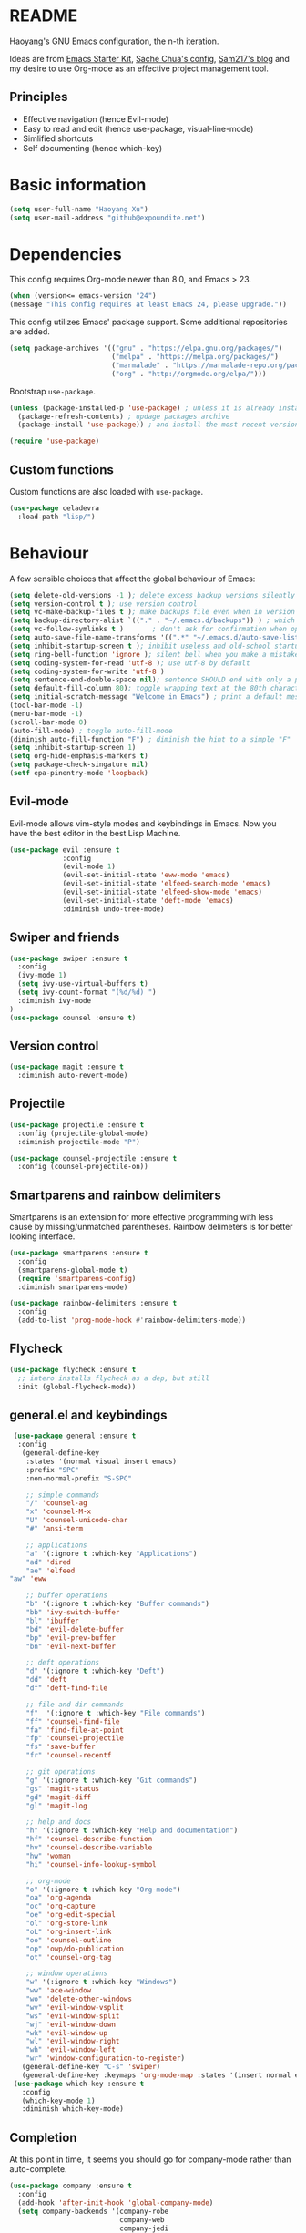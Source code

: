 * README

Haoyang's GNU Emacs configuration, the n-th iteration.

Ideas are from [[http://eschulte.me/emacs24-starter-kit/#installation][Emacs Starter Kit]], [[http://pages.sachachua.com/.emacs.d/Sacha.html][Sache Chua's config]], [[https://sam217pa.github.io/2016/09/02/how-to-build-your-own-spacemacs/][Sam217's blog]] and my desire to use Org-mode as an effective project management tool.

** Principles

- Effective navigation (hence Evil-mode)
- Easy to read and edit (hence use-package, visual-line-mode)
- Simlified shortcuts
- Self documenting (hence which-key)
  
* Basic information

#+BEGIN_SRC emacs-lisp
(setq user-full-name "Haoyang Xu")
(setq user-mail-address "github@expoundite.net")
#+END_SRC

* Dependencies

This config requires Org-mode newer than 8.0, and Emacs > 23.

#+BEGIN_SRC emacs-lisp
  (when (version<= emacs-version "24")
  (message "This config requires at least Emacs 24, please upgrade."))

#+END_SRC

This config utilizes Emacs' package support. Some additional repositories are added.

#+BEGIN_SRC emacs-lisp
  (setq package-archives '(("gnu" . "https://elpa.gnu.org/packages/")
                           ("melpa" . "https://melpa.org/packages/")
                           ("marmalade" . "https://marmalade-repo.org/packages/")
                           ("org" . "http://orgmode.org/elpa/")))
#+END_SRC

Bootstrap =use-package=.

#+BEGIN_SRC emacs-lisp
  (unless (package-installed-p 'use-package) ; unless it is already installed
    (package-refresh-contents) ; updage packages archive
    (package-install 'use-package)) ; and install the most recent version of use-package

  (require 'use-package)
#+END_SRC

** Custom functions

   Custom functions are also loaded with ~use-package~.

   #+BEGIN_SRC emacs-lisp
     (use-package celadevra
       :load-path "lisp/")
   #+END_SRC

* Behaviour

A few sensible choices that affect the global behaviour of Emacs:

#+BEGIN_SRC emacs-lisp
  (setq delete-old-versions -1 ); delete excess backup versions silently
  (setq version-control t ); use version control
  (setq vc-make-backup-files t ); make backups file even when in version controlled dir
  (setq backup-directory-alist `(("." . "~/.emacs.d/backups")) ) ; which directory to put backups file
  (setq vc-follow-symlinks t )       ; don't ask for confirmation when opening symlinked file
  (setq auto-save-file-name-transforms '((".*" "~/.emacs.d/auto-save-list/" t)) ) ;transform backups file name
  (setq inhibit-startup-screen t ); inhibit useless and old-school startup screen
  (setq ring-bell-function 'ignore ); silent bell when you make a mistake
  (setq coding-system-for-read 'utf-8 ); use utf-8 by default
  (setq coding-system-for-write 'utf-8 )
  (setq sentence-end-double-space nil); sentence SHOULD end with only a point.
  (setq default-fill-column 80); toggle wrapping text at the 80th character
  (setq initial-scratch-message "Welcome in Emacs") ; print a default message in the empty scratch buffer opened at startup
  (tool-bar-mode -1)
  (menu-bar-mode -1)
  (scroll-bar-mode 0)
  (auto-fill-mode) ; toggle auto-fill-mode
  (diminish auto-fill-function "F") ; diminish the hint to a simple "F"
  (setq inhibit-startup-screen 1)
  (setq org-hide-emphasis-markers t)
  (setq package-check-singature nil)
  (setf epa-pinentry-mode 'loopback)
#+END_SRC
** Evil-mode
   Evil-mode allows vim-style modes and keybindings in Emacs. Now you have the best editor in the best Lisp Machine.

   #+BEGIN_SRC emacs-lisp
     (use-package evil :ensure t
                  :config
                  (evil-mode 1)
                  (evil-set-initial-state 'eww-mode 'emacs)
                  (evil-set-initial-state 'elfeed-search-mode 'emacs)
                  (evil-set-initial-state 'elfeed-show-mode 'emacs)
                  (evil-set-initial-state 'deft-mode 'emacs)
                  :diminish undo-tree-mode)
   #+END_SRC
  
** Swiper and friends

   #+BEGIN_SRC emacs-lisp
     (use-package swiper :ensure t
       :config
       (ivy-mode 1)
       (setq ivy-use-virtual-buffers t)
       (setq ivy-count-format "(%d/%d) ")
       :diminish ivy-mode
     )
     (use-package counsel :ensure t)
   #+END_SRC

** Version control

   #+BEGIN_SRC emacs-lisp
     (use-package magit :ensure t
       :diminish auto-revert-mode)
   #+END_SRC
** Projectile
   #+BEGIN_SRC emacs-lisp
     (use-package projectile :ensure t
       :config (projectile-global-mode)
       :diminish projectile-mode "P")

     (use-package counsel-projectile :ensure t
       :config (counsel-projectile-on))
   #+END_SRC
** Smartparens and rainbow delimiters

   Smartparens is an extension for more effective programming with less cause by
   missing/unmatched parentheses. Rainbow delimeters is for better looking interface.
  
   #+BEGIN_SRC emacs-lisp
     (use-package smartparens :ensure t
       :config
       (smartparens-global-mode t)
       (require 'smartparens-config)
       :diminish smartparens-mode)

     (use-package rainbow-delimiters :ensure t
       :config
       (add-to-list 'prog-mode-hook #'rainbow-delimiters-mode))
   #+END_SRC
** Flycheck
   #+BEGIN_SRC emacs-lisp
     (use-package flycheck :ensure t
       ;; intero installs flycheck as a dep, but still
       :init (global-flycheck-mode))
   #+END_SRC
** general.el and keybindings

   #+BEGIN_SRC emacs-lisp
     (use-package general :ensure t
      :config
       (general-define-key
        :states '(normal visual insert emacs)
        :prefix "SPC"
        :non-normal-prefix "S-SPC"

        ;; simple commands
        "/" 'counsel-ag
        "x" 'counsel-M-x
        "U" 'counsel-unicode-char
        "#" 'ansi-term

        ;; applications
        "a" '(:ignore t :which-key "Applications")
        "ad" 'dired
        "ae" 'elfeed
	"aw" 'eww

        ;; buffer operations
        "b" '(:ignore t :which-key "Buffer commands")
        "bb" 'ivy-switch-buffer
        "bl" 'ibuffer
        "bd" 'evil-delete-buffer
        "bp" 'evil-prev-buffer
        "bn" 'evil-next-buffer

        ;; deft operations
        "d" '(:ignore t :which-key "Deft")
        "dd" 'deft
        "df" 'deft-find-file

        ;; file and dir commands
        "f"  '(:ignore t :which-key "File commands")
        "ff" 'counsel-find-file
        "fa" 'find-file-at-point
        "fp" 'counsel-projectile
        "fs" 'save-buffer
        "fr" 'counsel-recentf

        ;; git operations
        "g" '(:ignore t :which-key "Git commands")
        "gs" 'magit-status
        "gd" 'magit-diff
        "gl" 'magit-log

        ;; help and docs
        "h" '(:ignore t :which-key "Help and documentation")
        "hf" 'counsel-describe-function
        "hv" 'counsel-describe-variable
        "hw" 'woman
        "hi" 'counsel-info-lookup-symbol

        ;; org-mode
        "o" '(:ignore t :which-key "Org-mode")
        "oa" 'org-agenda
        "oc" 'org-capture
        "oe" 'org-edit-special
        "ol" 'org-store-link
        "oL" 'org-insert-link
        "oo" 'counsel-outline
        "op" 'owp/do-publication
        "ot" 'counsel-org-tag

        ;; window operations
        "w" '(:ignore t :which-key "Windows")
        "ww" 'ace-window
        "wo" 'delete-other-windows
        "wv" 'evil-window-vsplit
        "ws" 'evil-window-split
        "wj" 'evil-window-down
        "wk" 'evil-window-up
        "wl" 'evil-window-right
        "wh" 'evil-window-left
        "wr" 'window-configuration-to-register)
       (general-define-key "C-s" 'swiper)
       (general-define-key :keymaps 'org-mode-map :states '(insert normal emacs) "TAB" 'org-cycle))
     (use-package which-key :ensure t
       :config
       (which-key-mode 1)
       :diminish which-key-mode)
   #+END_SRC
** Completion
   At this point in time, it seems you should go for company-mode rather than auto-complete.

   #+BEGIN_SRC emacs-lisp
     (use-package company :ensure t
       :config
       (add-hook 'after-init-hook 'global-company-mode)
       (setq company-backends '(company-robe
                                company-web
                                company-jedi
                                company-nxml
                                company-css
                                company-semantic
                                company-eclim
                                company-capf
                                company-files
                                company-dabbrev-code
                                company-gtags
                                company-etags
                                company-keywords
                                company-dabbrev))
       :diminish company-mode)
   #+END_SRC

** Yasnippet
   #+BEGIN_SRC emacs-lisp
     (use-package yasnippet :ensure t
       :config
       (yas-global-mode t))
   #+END_SRC
** Proxies
   It is the sad reality in China that to access many useful resources on the
   Internet, you have to use a proxy. 

   #+BEGIN_SRC emacs-lisp :tangle no
     ;(setq url-proxy-services '(("no_proxy" . "^\\(localhost|192.168.*\\)")
     ;                           ("http"     . "127.0.0.1:8118")
     ;                           ("https"    . "127.0.0.1:8118")))
     ;(setenv "http_proxy" "socks5h://127.0.0.1:1080") ; elfeed uses curl, this makes curl called from emacs use proxy

   #+END_SRC
   
   Update: Not using elfeed now, so proxies are not really needed.

* Look
** Font
  中文和英文字体显示应对齐，一个汉字对应两个英文字符。
  Chinese and English displays should align perfectly.
  
  #+BEGIN_SRC emacs-lisp

  (if (display-graphic-p)
    (progn ;; set English font
          (set-face-attribute 'default nil :font "Envy Code R-10")
          ;; Chinese font
          (dolist (charset '(kana han cjk-misc bopomofo))
            (set-fontset-font (frame-parameter nil 'font)
            charset (font-spec :family "Source Han Sans CN"
            :size 14)))
            (setq face-font-rescale-alist '(("Source Han Sans CN" . 1.3)))))
  #+END_SRC
  
  Under terminal, Emacs seems unable to set the character width of HORIZONTAL
  ELLIPSIS (#x2026), LEFT DOUBLE QUOTATION MARK (#x201c), and LEFT DOUBLE
  QUOTATION MARK (#x201d) correctly. As a result, Emacs users under tty gets
  confused when the cursor seems to be on a space after the above characters,
  but is actually on those characters themselves. And when they try to insert or
  delete characters, nasty surprise happens.

  One solution implemented here is setting a display table for tty. The display
  table tells Emacs to display another glyph when the input is one of the above
  3 glyphs. 

  Some input methods such as Rime can be customized to insert alternative glyph
  as well, but in that case your file actually contains punctuations different
  from what other people use, which causes further problems.
  
  The best solution, though, is to make Emacs treat …, “, and ” characters as
  half-width character instead of full-width. I haven't figured out how to do
  that, and my preliminary investigation suggests that to do so involves Emacs'
  elisp source code.

  #+BEGIN_SRC emacs-lisp
    (add-hook 'tty-setup-hook
              (lambda ()
                (let ((disptab (make-display-table)))
                  (aset disptab 8216
                        (vector (make-glyph-code ?‹)))
                  (aset disptab 8217
                        (vector (make-glyph-code ?›)))
                  (aset disptab 8230
                        (vector (make-glyph-code ?⋯)))
                  (aset disptab 8220
                        (vector (make-glyph-code ?❝)))
                  (aset disptab 8221
                        (vector (make-glyph-code ?❞)))
                  (set-window-display-table nil disptab))))
  #+END_SRC

** Theme
  The following are theme setup.
  #+BEGIN_SRC emacs-lisp
    (use-package gruvbox-theme :ensure t
      :config (load-theme 'gruvbox t nil))
  #+END_SRC

  #+RESULTS:
  : t

** Telephone-line: A fancy modeline
   #+BEGIN_SRC emacs-lisp
     (use-package telephone-line :ensure t
       :config
       (setq telephone-line-lhs
             '((evil   . (telephone-line-evil-tag-segment))
               (accent . (telephone-line-vc-segment
                          telephone-line-erc-modified-channels-segment
                          telephone-line-process-segment))
               (nil    . (telephone-line-minor-mode-segment
                          telephone-line-buffer-segment))))
       (setq telephone-line-rhs
             '((nil    . (telephone-line-misc-info-segment))
               (accent . (telephone-line-major-mode-segment))
               (evil   . (telephone-line-airline-position-segment))))
       (telephone-line-mode 1))
   #+END_SRC
** Relative line number

   #+BEGIN_SRC emacs-lisp
     (use-package relative-line-numbers :ensure t
       :config
       (global-relative-line-numbers-mode t)
       (setq relative-line-numbers-motion-function 'forward-visible-line)
       (defun relative-abs-line-numbers-format (offset)
           "The default formatting function.
     Return the absolute value of OFFSET, converted to string."
           (if (= 0 offset)
               (number-to-string (line-number-at-pos))
             (number-to-string (abs offset))))
       (set-face-attribute 'relative-line-numbers-current-line nil :weight 'bold :foreground "#090909" :background "#3390ff")
       (setq relative-line-numbers-format 'relative-abs-line-numbers-format))

   #+END_SRC
* Languages
** Org-mode
  #+BEGIN_SRC emacs-lisp
        (use-package org
  	:load-path "/usr/share/emacs/site-lisp/org"
  	:config
  	(progn
  	  (add-hook 'org-mode-hook 'auto-fill-mode)
  	  (setq org-hide-emphasis-markers t) ; hide markers around bold/emphasis/delete etc, original value is nil.
  	  (setq org-ellipsis " ↲") ; more dense ellipsis, original value is '...'
  	  (setq org-agenda-files (list (xhy/get-journal-name)))
  	  (setq org-todo-keywords
  		'((sequence "·(t)" "|" "X(d)")
  		  (sequence "|" "-(n)" "O(e)")))
  	  (setq org-use-fast-todo-selection t)
  	  (setq org-use-fast-tag-selection t)
  	  (setq org-agenda-span 7)
  	  (setq org-agenda-show-all-dates t)
  	  (setq org-agenda-skip-scheduled-if-done t)
  	  (setq org-agenda-start-on-weekday nil)
  	  (setq org-reverse-note-order t) ; notes attached to item sorted in date desc order
  	  (setq org-deadline-warning-days 14) ; depend on your pacing, default is 3
  	  (setq org-default-notes-file (xhy/get-journal-name))
  	  (setq org-capture-templates
  		'(("t" "Task" entry (file+datetree+prompt org-default-notes-file)
  		   "* · %^{Title}\n")
  		  ("n" "Notes" entry (file+datetree+prompt org-default-notes-file)
  		   "* - %<%H:%M:%S> %^{Title}\n%?")
  		  ("e" "Events" entry (file+datetree org-default-notes-file)
  		   "* O %^{Title}\n")))
  	  (setq org-refile-targets '((nil . (:maxlevel . 6)))) ; default is to maxlevel 2
  	  (setq org-babel-load-languages
  		'((sh . t)
  		  (emacs-lisp . t)
  		  (ruby . t)
  		  (R . t)
  		  (dot . t)
  		  (python . t)
  		  (haskell . t))) ; these are the langs I work with
  	  (org-babel-do-load-languages 'l t) ; required for the above to work
  	  (defadvice org-html-paragraph (before org-html-paragraph-advice
  						(paragraph contents info) activate)
  	    "Join consecutive Chinese lines into a single long line without
    unwanted space when exporting org-mode to html."
  	    (let* ((origin-contents (ad-get-arg 1))
  		   (fix-regexp "[[:multibyte:]]")
  		   (fixed-contents
  		    (replace-regexp-in-string
  		     (concat
  		      "\\(" fix-regexp "\\) *\n *\\(" fix-regexp "\\)") "\\1\\2" origin-contents)))
  	      (ad-set-arg 1 fixed-contents)))))
  #+END_SRC

  #+RESULTS:
  : t

*** Org-bullets
    This package makes cooler Org-mode headings.

    #+BEGIN_SRC emacs-lisp
      (use-package org-bullets :ensure t
        :config
        (add-hook 'org-mode-hook (lambda () (org-bullets-mode 1)))
        (setq org-bullets-bullet-list '("»" "»" "»" "»" "»")))
    #+END_SRC

*** Org-ref
    Org-ref is a package for inserting bibliography citations into org-mode articles. The user manual is located at https://github.com/jkitchin/org-ref/blob/master/org-ref.org.

    One can use the following to specify the .bib file to use and the bibliography style:

     #+BEGIN_EXAMPLE
     * References
     <<bibliography link>>

     bibliographystyle:unsrt
     bibliography:org-ref.bib
     #+END_EXAMPLE
     #+BEGIN_SRC emacs-lisp
       (use-package org-ref :ensure t
         :config
         (setq reftex-default-bibliography '("~/org/bibliography/references.bib"))
         (setq org-ref-bibliography-notes "~/org/bibliography/notes.org"
               org-ref-default-bibliography '("~/org/bibliography/references.bib")
               org-ref-pdf-directory "~/org/bibliography/bibtex-pdfs/")
         )
     #+END_SRC
*** ox-rss
    This is a package for producing RSS feeds from org-mode headings.

    #+BEGIN_SRC emacs-lisp
      (require 'ox-rss)

    #+END_SRC
*** org-webpage
    Org-webpage is a package that generate static sites from Org files. It is
    easier to set up than using Org's own publishing functions.

    #+BEGIN_SRC emacs-lisp
      (use-package org-webpage :ensure t
        :config
        (owp/add-project-config
         '("expoundite.net"
           :repository-directory "~/org/websrc"
           :remote (rclone "local" "/tmp/website")
           :site-domain "https://expoundite.net"
           :site-main-title "chmod +w Web"
           :site-sub-title "Essays"
           :ignore ("upload.org")
           :theme (worg)
	   :default-category "essay"
           :source-browse-url ("GitHub" "https://github.com/celadevra/expoundite.net")
           :web-server-port 9999)))
    #+END_SRC

    #+RESULTS:
    : t

** Markdown
   #+BEGIN_SRC emacs-lisp
     (use-package markdown-mode :ensure t
       :commands (markdown-mode gfm-mode)
       :mode (("\\.mdwn\\'" . markdown-mode)
              ("\\.md\\'" . markdown-mode)
              ("README\\.md\\'" . gfm-mode)))
   #+END_SRC
** Haskell
   #+BEGIN_SRC emacs-lisp
     (use-package haskell-mode :ensure t)

     (use-package intero :ensure t
       :config
       (add-hook 'haskell-mode-hook 'intero-mode))
   #+END_SRC
** Python
   #+BEGIN_SRC emacs-lisp
     (use-package python :ensure t
       :config
       (setq-default python-shell-interpreter "ipython")
       (setq-default python-shell-buffer-name "IPython")
       (add-to-list 'python-shell-completion-native-disabled-interpreters "ipython")
       (setq python-shell-interpreter-args "--simple-prompt --colors=linux")
       (setq python-shell-prompt-input-regexp "In \\[0-9]+\\]: ")
       (setq python-shell-prompt-output-regexp "Out\\[0-9]+\\]: ")
       (setq python-shell-completion-setup-code
          "from IPython.core.completerlib import module_completion"
          python-shell-completion-module-string-code
          "';'.join(module_completion('''%s'''))\n"
          python-shell-completion-string-code
          "';'.join(get_ipython().Completer.all_completions('''%s'''))\n"))

     (use-package pyvenv :ensure t
       :config
       (add-hook 'pyvenv-post-activate-hooks 'pyvenv-restart-python))

     (use-package company-jedi :ensure t)
   #+END_SRC
** Web and JavaScript
   Web development is complex and requires no less than a full-blown IDE.
   Luckily, Emacs has some nice extensions for writing HTML, (S)CSS, templates,
   and JS codes.

   #+BEGIN_SRC emacs-lisp
     (use-package web-mode :ensure t
       :config
       (add-to-list 'auto-mode-alist '("\\.mustache\\'" . web-mode))
       (add-to-list 'auto-mode-alist '("\\.html?\\'" . web-mode))
       (add-to-list 'auto-mode-alist '("\\.css\\'" . web-mode))
       (setq web-mode-enable-current-element-highlight t)
       (defun my-web-mode-hook ()
         "hooks for webmode"
         (setq web-mode-markup-indent-offset 2)
         (setq web-mode-css-indent-offset 2)
         (setq web-mode-code-indent-offset 2))
       (add-hook 'web-mode-hook 'my-web-mode-hook))
   #+END_SRC

   #+RESULTS:
   : t
   
   #+BEGIN_SRC emacs-lisp
     (use-package js2-mode :ensure t
       :config
       (add-to-list 'auto-mode-alist '("\\.js\\'" . js2-mode))
       (add-to-list 'auto-mode-alist '("\\.json\\'" . js2-mode))
       (setq js2-strict-missing-semi-warning nil)
       (setq js2-missing-semi-one-line-override t))
   #+END_SRC

   #+RESULTS:
   : t
   
   #+BEGIN_SRC emacs-lisp
     (use-package less-css-mode :ensure t)
   #+END_SRC

   #+RESULTS:

* Applications
** Deft
   Deft is a note-taking tool allowing one to use Emacs like Notational Velocity
   and Simplenote. I am using it to quickly access the backend of a local Ikiwiki
   installation.
  
   #+BEGIN_SRC emacs-lisp
     (use-package deft :ensure t
       :config
       (setq deft-extensions '("md" "txt"))
       (setq deft-default-extension "md")
       (setq deft-directory "~/Notes")
       (setq deft-recursive t)
       (setq deft-use-filename-as-title t)
       (setq deft-use-filter-string-for-filename t))
   #+END_SRC
** Elfeed
   #+BEGIN_SRC emacs-lisp
     (use-package elfeed :ensure elfeed-org
       :config
       (require 'elfeed-org)
       (elfeed-org)
       (setq rmh-elfeed-org-files (list "~/org/elfeed.org")))
   #+END_SRC

   #+RESULTS:
   : t
